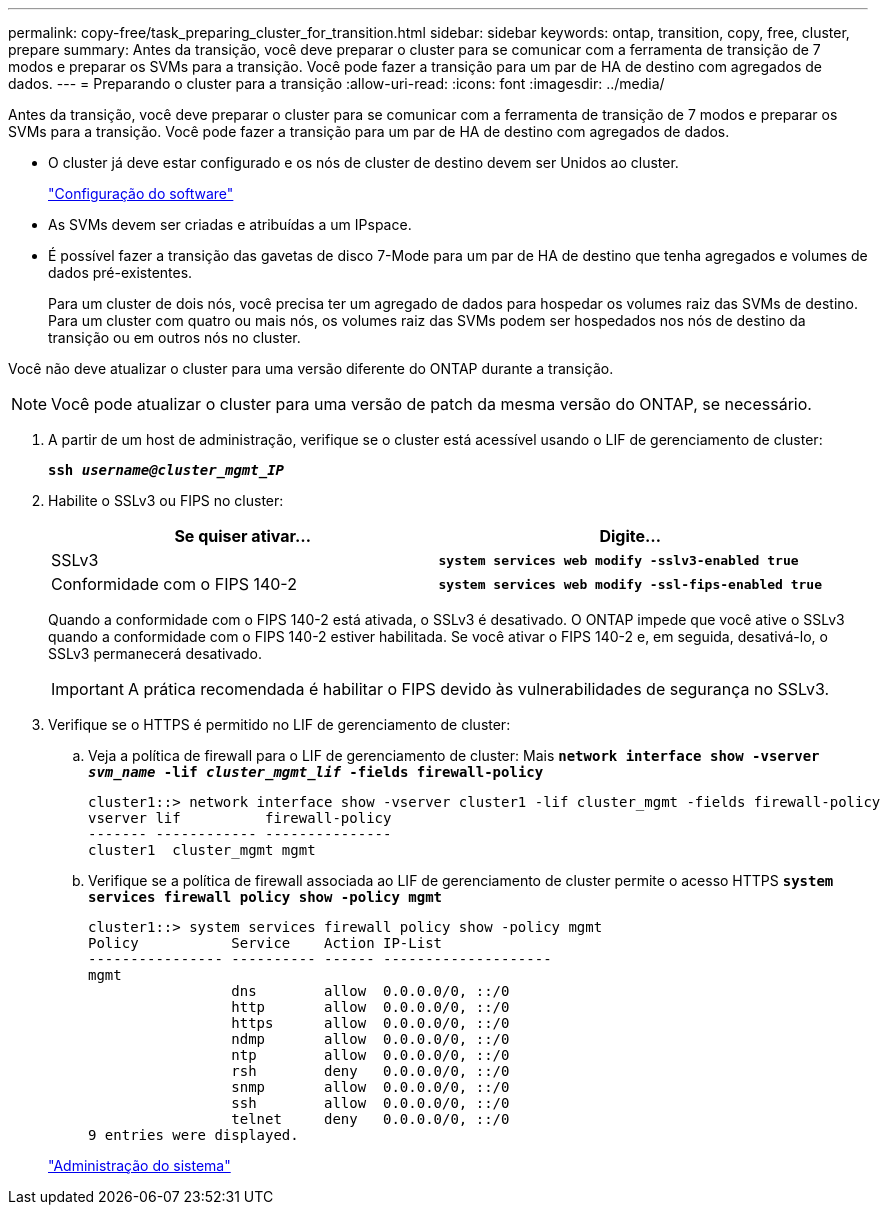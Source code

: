 ---
permalink: copy-free/task_preparing_cluster_for_transition.html 
sidebar: sidebar 
keywords: ontap, transition, copy, free, cluster, prepare 
summary: Antes da transição, você deve preparar o cluster para se comunicar com a ferramenta de transição de 7 modos e preparar os SVMs para a transição. Você pode fazer a transição para um par de HA de destino com agregados de dados. 
---
= Preparando o cluster para a transição
:allow-uri-read: 
:icons: font
:imagesdir: ../media/


[role="lead"]
Antes da transição, você deve preparar o cluster para se comunicar com a ferramenta de transição de 7 modos e preparar os SVMs para a transição. Você pode fazer a transição para um par de HA de destino com agregados de dados.

* O cluster já deve estar configurado e os nós de cluster de destino devem ser Unidos ao cluster.
+
https://docs.netapp.com/ontap-9/topic/com.netapp.doc.dot-cm-ssg/home.html["Configuração do software"]

* As SVMs devem ser criadas e atribuídas a um IPspace.
* É possível fazer a transição das gavetas de disco 7-Mode para um par de HA de destino que tenha agregados e volumes de dados pré-existentes.
+
Para um cluster de dois nós, você precisa ter um agregado de dados para hospedar os volumes raiz das SVMs de destino. Para um cluster com quatro ou mais nós, os volumes raiz das SVMs podem ser hospedados nos nós de destino da transição ou em outros nós no cluster.



Você não deve atualizar o cluster para uma versão diferente do ONTAP durante a transição.


NOTE: Você pode atualizar o cluster para uma versão de patch da mesma versão do ONTAP, se necessário.

. A partir de um host de administração, verifique se o cluster está acessível usando o LIF de gerenciamento de cluster:
+
`*ssh _username@cluster_mgmt_IP_*`

. Habilite o SSLv3 ou FIPS no cluster:
+
|===
| Se quiser ativar... | Digite... 


 a| 
SSLv3
 a| 
`*system services web modify -sslv3-enabled true*`



 a| 
Conformidade com o FIPS 140-2
 a| 
`*system services web modify -ssl-fips-enabled true*`

|===
+
Quando a conformidade com o FIPS 140-2 está ativada, o SSLv3 é desativado. O ONTAP impede que você ative o SSLv3 quando a conformidade com o FIPS 140-2 estiver habilitada. Se você ativar o FIPS 140-2 e, em seguida, desativá-lo, o SSLv3 permanecerá desativado.

+

IMPORTANT: A prática recomendada é habilitar o FIPS devido às vulnerabilidades de segurança no SSLv3.

. Verifique se o HTTPS é permitido no LIF de gerenciamento de cluster:
+
.. Veja a política de firewall para o LIF de gerenciamento de cluster: Mais
`*network interface show -vserver _svm_name_ -lif _cluster_mgmt_lif_ -fields firewall-policy*`
+
[listing]
----
cluster1::> network interface show -vserver cluster1 -lif cluster_mgmt -fields firewall-policy
vserver lif          firewall-policy
------- ------------ ---------------
cluster1  cluster_mgmt mgmt
----
.. Verifique se a política de firewall associada ao LIF de gerenciamento de cluster permite o acesso HTTPS
`*system services firewall policy show -policy mgmt*`
+
[listing]
----
cluster1::> system services firewall policy show -policy mgmt
Policy           Service    Action IP-List
---------------- ---------- ------ --------------------
mgmt
                 dns        allow  0.0.0.0/0, ::/0
                 http       allow  0.0.0.0/0, ::/0
                 https      allow  0.0.0.0/0, ::/0
                 ndmp       allow  0.0.0.0/0, ::/0
                 ntp        allow  0.0.0.0/0, ::/0
                 rsh        deny   0.0.0.0/0, ::/0
                 snmp       allow  0.0.0.0/0, ::/0
                 ssh        allow  0.0.0.0/0, ::/0
                 telnet     deny   0.0.0.0/0, ::/0
9 entries were displayed.
----


+
https://docs.netapp.com/ontap-9/topic/com.netapp.doc.dot-cm-sag/home.html["Administração do sistema"]


